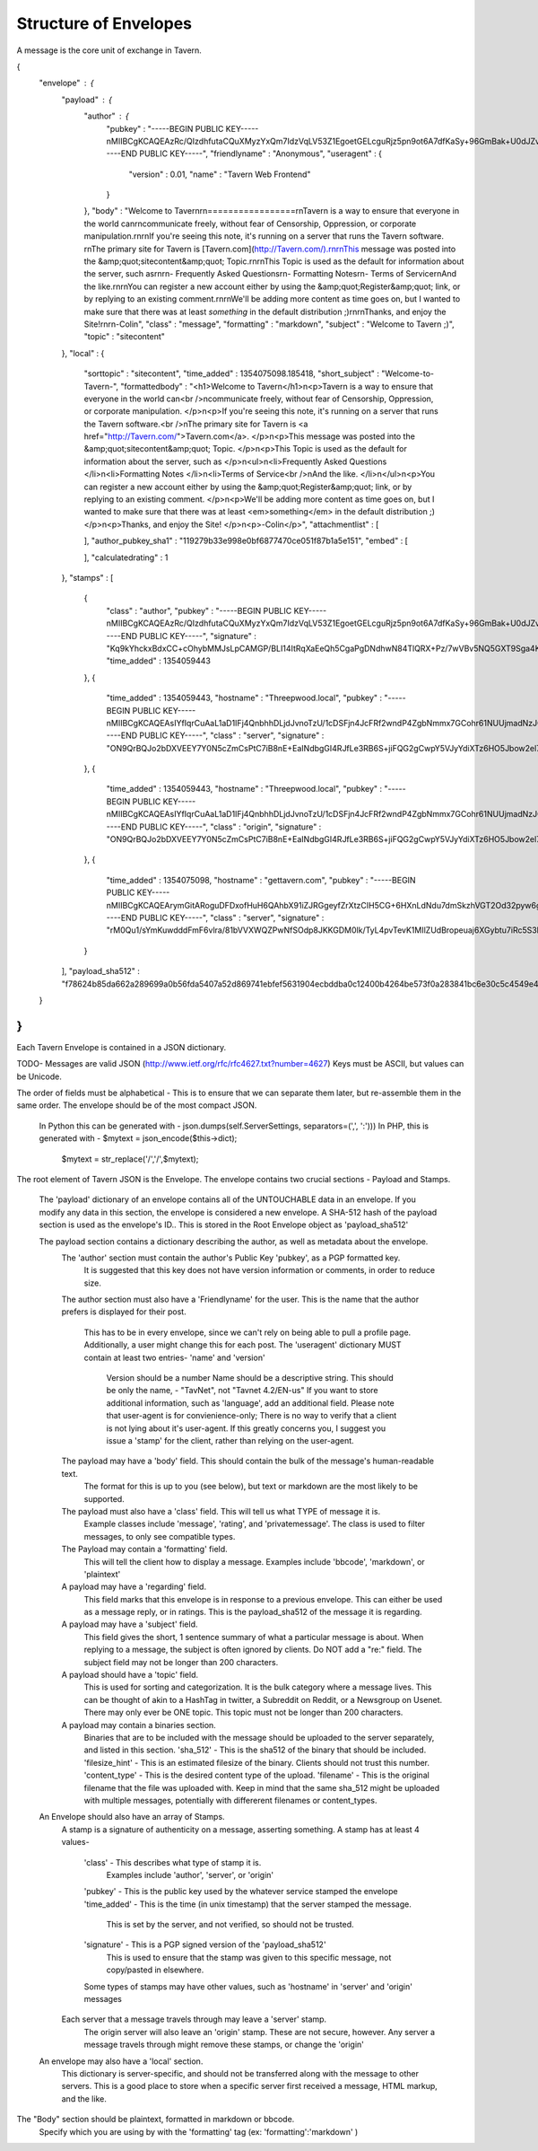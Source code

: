 Structure of Envelopes
=========

A message is the core unit of exchange in Tavern.

{
  "envelope" : {
    "payload" : {
      "author" : {
        "pubkey" : "-----BEGIN PUBLIC KEY-----\nMIIBCgKCAQEAzRc/QIzdhfutaCQuXMyzYxQm7IdzVqLV53Z1EgoetGELcguRjz5p\n9ot6A7dfKaSy+96GmBak+U0dJZvqWzaiV3uTiuI3xMN6D/wK9TegZK69IZKQObG1\npAHduIomZ4cxg22SAzDmnMGqcginA7Niy74LaiCcZY6poJ3g4OGoupuWEOcmGbV9\nx4BnMFuDrmK8t431gTFdKYhijaPmbR2vua54dCUwBMZmytJPZQxOMfb/TCYXsAUf\nEifkBagCpSdGF3qE2qeYPMty8SlHKBQ80L3FpqNYVK+8sXWiF6N2tPDwrOUVYIP+\nFUPJgGcrrWnagiWRwfoklpRinAA/qu5AbQIDAQAB\n-----END PUBLIC KEY-----",
        "friendlyname" : "Anonymous",
        "useragent" : {
          "version" : 0.01,
          "name" : "Tavern Web Frontend"
        }
      },
      "body" : "Welcome to Tavern\r\n=================\r\nTavern is a way to ensure that everyone in the world can\r\ncommunicate freely, without fear of Censorship, Oppression, or corporate manipulation.\r\n\r\nIf you're seeing this note, it's running on a server that runs the Tavern software. \r\nThe primary site for Tavern is [Tavern.com](http://Tavern.com/).\r\n\r\nThis message was posted into the &amp;quot;sitecontent&amp;quot; Topic.\r\n\r\nThis Topic is used as the default for information about the server, such as\r\n\r\n- Frequently Asked Questions\r\n- Formatting Notes\r\n- Terms of Service\r\nAnd the like.\r\n\r\nYou can register a new account either by using the &amp;quot;Register&amp;quot; link, or by replying to an existing comment.\r\n\r\nWe'll be adding more content as time goes on, but I wanted to make sure that there was at least *something* in the default distribution ;)\r\n\r\nThanks, and enjoy the Site!\r\n\r\n-Colin",
      "class" : "message",
      "formatting" : "markdown",
      "subject" : "Welcome to Tavern ;)",
      "topic" : "sitecontent"
    },
    "local" : {
      "sorttopic" : "sitecontent",
      "time_added" : 1354075098.185418,
      "short_subject" : "Welcome-to-Tavern-",
      "formattedbody" : "<h1>Welcome to Tavern</h1>\n<p>Tavern is a way to ensure that everyone in the world can<br />\ncommunicate freely, without fear of Censorship, Oppression, or corporate manipulation.  </p>\n<p>If you're seeing this note, it's running on a server that runs the Tavern software.<br />\nThe primary site for Tavern is <a href=\"http://Tavern.com/\">Tavern.com</a>.  </p>\n<p>This message was posted into the &amp;quot;sitecontent&amp;quot; Topic.  </p>\n<p>This Topic is used as the default for information about the server, such as  </p>\n<ul>\n<li>Frequently Asked Questions  </li>\n<li>Formatting Notes  </li>\n<li>Terms of Service<br />\nAnd the like.  </li>\n</ul>\n<p>You can register a new account either by using the &amp;quot;Register&amp;quot; link, or by replying to an existing comment.  </p>\n<p>We'll be adding more content as time goes on, but I wanted to make sure that there was at least <em>something</em> in the default distribution ;)  </p>\n<p>Thanks, and enjoy the Site!  </p>\n<p>-Colin</p>",
      "attachmentlist" : [

      ],
      "author_pubkey_sha1" : "119279b33e998e0bf6877470ce051f87b1a5e151",
      "embed" : [

      ],
      "calculatedrating" : 1
    },
    "stamps" : [
      {
        "class" : "author",
        "pubkey" : "-----BEGIN PUBLIC KEY-----\nMIIBCgKCAQEAzRc/QIzdhfutaCQuXMyzYxQm7IdzVqLV53Z1EgoetGELcguRjz5p\n9ot6A7dfKaSy+96GmBak+U0dJZvqWzaiV3uTiuI3xMN6D/wK9TegZK69IZKQObG1\npAHduIomZ4cxg22SAzDmnMGqcginA7Niy74LaiCcZY6poJ3g4OGoupuWEOcmGbV9\nx4BnMFuDrmK8t431gTFdKYhijaPmbR2vua54dCUwBMZmytJPZQxOMfb/TCYXsAUf\nEifkBagCpSdGF3qE2qeYPMty8SlHKBQ80L3FpqNYVK+8sXWiF6N2tPDwrOUVYIP+\nFUPJgGcrrWnagiWRwfoklpRinAA/qu5AbQIDAQAB\n-----END PUBLIC KEY-----",
        "signature" : "Kq9kYhckxBdxCC+cOhybMMJsLpCAMGP/BLI14ItRqXaEeQh5CgaPgDNdhwN84TlQRX+Pz/7wVBv5NQ5GXT9Sga4KY2jvbdu5NRpPuvnfvV6dsiqQ5WlYOeCbUSw+xp0sBu07QIRkwwxVNFY45GzkSAnlMq43vE3KEi5H4XxMHBKnU8/y4o66EAix7+T+mfrzjx6bFAhqcELaYl8RfOAY6ZZ484/sq6Z7V0VYMWColKH2eisG0xdul+rPbkgv4mKbtvf4QnBe137G1JQjQRcfQAd8RpdKCx+pLSqIrMsmY5eFtsJCBw2hkfuSlPs7bvUvHEBTKx235rsj2Y50ED5QEw==",
        "time_added" : 1354059443
      },
      {
        "time_added" : 1354059443,
        "hostname" : "Threepwood.local",
        "pubkey" : "-----BEGIN PUBLIC KEY-----\nMIIBCgKCAQEAsIYfIqrCuAaL1aD1IFj4QnbhhDLjdJvnoTzU/1cDSFjn4JcFRf2w\ndP4ZgbNmmx7GCohr61NUUjmadNzJQB5Jvwm6eGXJtXapfwkCPBTLsgGMPhFCOtO+\ny+qMLPCMX/2BhAEWmndmzfjrhkJiCvwW0C25LC6/w9nSDjQkgIZYcFBshw9cKXyi\nRCM1Y01eIzi9DCHp3FupnJI0aoSUTkEosGKPCSkk134689g2sc7fnxpBtNSsSjqB\n93CQ9G8CMMSMWkwykwMgSYv+ZvzFFTr21hiVq6S9Mr6CdQeprCcACGoiYDc4ssDT\nLcA7t8fQgemuMibFkEP9YEoDTI8T/RbIQwIDAQAB\n-----END PUBLIC KEY-----",
        "class" : "server",
        "signature" : "ON9QrBQJo2bDXVEEY7Y0N5cZmCsPtC7iB8nE+EaINdbgGI4RJfLe3RB6S+jiFQG2gCwpY5VJyYdiXTz6HO5Jbow2el7a4FU7Nzjm0ndXP8+CaAKEn0lQE3EkFa7pNc33eiNC+BjW+lBuaxJ8EAjRG5cZKFsehBtX5TQcCMG+ZujBnUigp313j5Uaaf0rPKo5AtUrBuYoHd0lUies1pl2dfH8XK/IbvPrCR+l1qajC3gmC6kCQot25e+rHGAE2BE1GgW0QW8VVvLDdIzRJuktGixXXMuPlOAc0arjKofOLVDyariKyvziD65dVyBj9Ma425AqHEazTPW+ff/NaPsntg=="
      },
      {
        "time_added" : 1354059443,
        "hostname" : "Threepwood.local",
        "pubkey" : "-----BEGIN PUBLIC KEY-----\nMIIBCgKCAQEAsIYfIqrCuAaL1aD1IFj4QnbhhDLjdJvnoTzU/1cDSFjn4JcFRf2w\ndP4ZgbNmmx7GCohr61NUUjmadNzJQB5Jvwm6eGXJtXapfwkCPBTLsgGMPhFCOtO+\ny+qMLPCMX/2BhAEWmndmzfjrhkJiCvwW0C25LC6/w9nSDjQkgIZYcFBshw9cKXyi\nRCM1Y01eIzi9DCHp3FupnJI0aoSUTkEosGKPCSkk134689g2sc7fnxpBtNSsSjqB\n93CQ9G8CMMSMWkwykwMgSYv+ZvzFFTr21hiVq6S9Mr6CdQeprCcACGoiYDc4ssDT\nLcA7t8fQgemuMibFkEP9YEoDTI8T/RbIQwIDAQAB\n-----END PUBLIC KEY-----",
        "class" : "origin",
        "signature" : "ON9QrBQJo2bDXVEEY7Y0N5cZmCsPtC7iB8nE+EaINdbgGI4RJfLe3RB6S+jiFQG2gCwpY5VJyYdiXTz6HO5Jbow2el7a4FU7Nzjm0ndXP8+CaAKEn0lQE3EkFa7pNc33eiNC+BjW+lBuaxJ8EAjRG5cZKFsehBtX5TQcCMG+ZujBnUigp313j5Uaaf0rPKo5AtUrBuYoHd0lUies1pl2dfH8XK/IbvPrCR+l1qajC3gmC6kCQot25e+rHGAE2BE1GgW0QW8VVvLDdIzRJuktGixXXMuPlOAc0arjKofOLVDyariKyvziD65dVyBj9Ma425AqHEazTPW+ff/NaPsntg=="
      },
      {
        "time_added" : 1354075098,
        "hostname" : "gettavern.com",
        "pubkey" : "-----BEGIN PUBLIC KEY-----\nMIIBCgKCAQEArymGitARoguDFDxofHuH6QAhbX91iZJRGgeyfZrXtzCIH5CG+6HX\nLdNdu7dmSkzhVGT2Od32pyw6gievUW5iXnPfHZIU8+jMqYnW1pViRZX316DCv2e8\nWaQlIlY1GYXvI0L5I9IOvyRfOvaFK6L9FdTqT/bChdHcZhaU9uRYsmegFjs53YTW\nLmnQZhrst4jdqRiLFw9b/L9HadeqLIf08zmmE7spxZld34dFDjipKVXYsvhdBpyb\n+l7+za5jh979yJr9Eb4FQC1cf12l9KuohWB2CwW6h/0HwuQ/KM41zdp0NDAyslfH\nVth/aK6sR4I6FLzvniCnredLZ4yaDb03wwIDAQAB\n-----END PUBLIC KEY-----",
        "class" : "server",
        "signature" : "rM0Qu1/sYmKuwdddFmF6vlra/81bVVXWQZPwNfSOdp8JKKGDM0lk/TyL4pvTevK1MIlZUdBropeuaj6XGybtu7iRc5S3RgftWAwn7bAoWSxBadCjJ7T+CtRbvV0hUqb9/HEwQ5MGGUnQSXKY0LErra4kfeTTcNzxnnPxboI9F4J4u6WAOuN8FCPT0Sii8nYCLY1vpwWk9GdmfppGzkIUBrQ+QoSnvaTkUnQ+vGSxDfeALI2tlEMM5c67ohDM8wwtfzWadiJyVcT758Huiqb1f/+0CQtdFPrmYycm8nF/J0/J/WmYHFJ6CHFmuwWNhfE99p0xt7VYFTeG4jCalVNipg=="
      }
    ],
    "payload_sha512" : "f78624b85da662a289699a0b56fda5407a52d869741ebfef5631904ecbddba0c12400b4264be573f0a283841bc6e30c5c4549e4e0e1b72c4c776a570929d1d04"
  }
}
---

Each Tavern Envelope is contained in a JSON dictionary.

TODO- Messages are valid JSON (http://www.ietf.org/rfc/rfc4627.txt?number=4627)
Keys must be ASCII, but values can be Unicode.

The order of fields must be alphabetical - This is to ensure that we can separate them later, but re-assemble them in the same order.
The envelope should be of the most compact JSON.
  In Python this can be generated with -             json.dumps(self.ServerSettings, separators=(',', ':')))
  In PHP, this is generated with -                  $mytext = json_encode($this->dict);
                            $mytext = str_replace('\/','/',$mytext);

The root element of Tavern JSON is the Envelope.
The envelope contains two crucial sections - Payload and Stamps.

  The 'payload' dictionary of an envelope contains all of the UNTOUCHABLE data in an envelope.
  If you modify any data in this section, the envelope is considered a new envelope.
  A SHA-512 hash of the payload section is used as the envelope's ID.. This is stored in the Root Envelope object as 'payload_sha512'

  The payload section contains a dictionary describing the author, as well as metadata about the envelope.
    The 'author' section must contain the author's Public Key 'pubkey', as a PGP formatted key.
      It is suggested that this key does not have version information or comments, in order to reduce size.
    The author section must also have a 'Friendlyname' for the user.
    This is the name that the author prefers is displayed for their post.
      This has to be in every envelope, since we can't rely on being able to pull a profile page.
      Additionally, a user might change this for each post.
      The 'useragent' dictionary MUST contain at least two entries- 'name' and 'version'
        Version should be a number
        Name should be a descriptive string. This should be only the name, - "TavNet", not "Tavnet 4.2/EN-us"
        If you want to store additional information, such as 'language', add an additional field.
        Please note that user-agent is for convienience-only; There is no way to verify that a client is not lying about it's user-agent.
        If this greatly concerns you, I suggest you issue a 'stamp' for the client, rather than relying on the user-agent.

    The payload may have a 'body' field. This should contain the bulk of the message's human-readable text.
      The format for this is up to you (see below), but text or markdown are the most likely to be supported.
    The payload must also have a 'class' field. This will tell us what TYPE of message it is.
      Example classes include 'message', 'rating', and 'privatemessage'.
      The class is used to filter messages, to only see compatible types.
    The Payload may contain a 'formatting' field.
      This will tell the client how to display a message. Examples include 'bbcode', 'markdown', or 'plaintext'
    A payload may have a 'regarding' field.
      This field marks that this envelope is in response to a previous envelope.
      This can either be used as a message reply, or in ratings.
      This is the payload_sha512 of the message it is regarding.
    A payload may have a 'subject' field.
      This field gives the short, 1 sentence summary of what a particular message is about.
      When replying to a message, the subject is often ignored by clients.
      Do NOT add a "re:" field.
      The subject field may not be longer than 200 characters.
    A payload should have a 'topic' field.
      This is used for sorting and categorization. It is the bulk category where a message lives.
      This can be thought of akin to a HashTag in twitter, a Subreddit on Reddit, or a Newsgroup on Usenet.
      There may only ever be ONE topic. This topic must not be longer than 200 characters.
    A payload may contain a binaries section.
      Binaries that are to be included with the message should be uploaded to the server separately, and listed in this section.
      'sha_512' - This is the sha512 of the binary that should be included.
      'filesize_hint' - This is an estimated filesize of the binary. Clients should not trust this number.
      'content_type' - This is the desired content type of the upload.
      'filename' - This is the original filename that the file was uploaded with.
      Keep in mind that the same sha_512 might be uploaded with multiple messages, potentially with differerent filenames or content_types.

  An Envelope should also have an array of Stamps.
    A stamp is a signature of authenticity on a message, asserting something.
    A stamp has at least 4 values-
      'class' - This describes what type of stamp it is.
        Examples include 'author', 'server', or 'origin'
      'pubkey' - This is the public key used by the whatever service stamped the envelope
      'time_added' - This is the time (in unix timestamp) that the server stamped the message.
        This is set by the server, and not verified, so should not be trusted.
      'signature' - This is a PGP signed version of the 'payload_sha512'
        This is used to ensure that the stamp was given to this specific message, not copy/pasted in elsewhere.
      Some types of stamps may have other values, such as 'hostname' in 'server' and 'origin' messages

    Each server that a message travels through may leave a 'server' stamp.
      The origin server will also leave an 'origin' stamp. These are not secure, however.
      Any server a message travels through might remove these stamps, or change the 'origin'

  An envelope may also have a 'local' section.
    This dictionary is server-specific, and should not be transferred along with the message to other servers.
    This is a good place to store when a specific server first received a message, HTML markup, and the like.

The "Body" section should be plaintext, formatted in markdown or bbcode.
  Specify which you are using by with the 'formatting' tag (ex: 'formatting':'markdown' )

